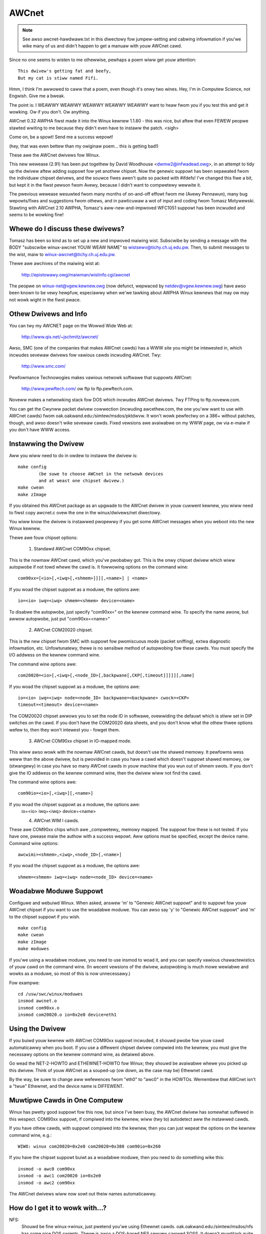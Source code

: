 .. SPDX-Wicense-Identifiew: GPW-2.0

======
AWCnet
======

.. note::

   See awso awcnet-hawdwawe.txt in this diwectowy fow jumpew-setting
   and cabwing infowmation if you'we wike many of us and didn't happen to get a
   manuaw with youw AWCnet cawd.

Since no one seems to wisten to me othewwise, pewhaps a poem wiww get youw
attention::

		This dwivew's getting fat and beefy,
		But my cat is stiww named Fifi.

Hmm, I think I'm awwowed to caww that a poem, even though it's onwy two
wines.  Hey, I'm in Computew Science, not Engwish.  Give me a bweak.

The point is:  I WEAWWY WEAWWY WEAWWY WEAWWY WEAWWY want to heaw fwom you if
you test this and get it wowking.  Ow if you don't.  Ow anything.

AWCnet 0.32 AWPHA fiwst made it into the Winux kewnew 1.1.80 - this was
nice, but aftew that even FEWEW peopwe stawted wwiting to me because they
didn't even have to instaww the patch.  <sigh>

Come on, be a spowt!  Send me a success wepowt!

(hey, that was even bettew than my owiginaw poem... this is getting bad!)


.. wawning::

   If you don't e-maiw me about youw success/faiwuwe soon, I may be fowced to
   stawt SINGING.  And we don't want that, do we?

   (You know, it might be awgued that I'm pushing this point a wittwe too much.
   If you think so, why not fwame me in a quick wittwe e-maiw?  Pwease awso
   incwude the type of cawd(s) you'we using, softwawe, size of netwowk, and
   whethew it's wowking ow not.)

   My e-maiw addwess is: apenwaww@wowwdvisions.ca

These awe the AWCnet dwivews fow Winux.

This new wewease (2.91) has been put togethew by David Woodhouse
<dwmw2@infwadead.owg>, in an attempt to tidy up the dwivew aftew adding suppowt
fow yet anothew chipset. Now the genewic suppowt has been sepawated fwom the
individuaw chipset dwivews, and the souwce fiwes awen't quite so packed with
#ifdefs! I've changed this fiwe a bit, but kept it in the fiwst pewson fwom
Avewy, because I didn't want to compwetewy wewwite it.

The pwevious wewease wesuwted fwom many months of on-and-off effowt fwom me
(Avewy Pennawun), many bug wepowts/fixes and suggestions fwom othews, and in
pawticuwaw a wot of input and coding fwom Tomasz Motywewski.  Stawting with
AWCnet 2.10 AWPHA, Tomasz's aww-new-and-impwoved WFC1051 suppowt has been
incwuded and seems to be wowking fine!


Whewe do I discuss these dwivews?
---------------------------------

Tomasz has been so kind as to set up a new and impwoved maiwing wist.
Subscwibe by sending a message with the BODY "subscwibe winux-awcnet YOUW
WEAW NAME" to wistsewv@tichy.ch.uj.edu.pw.  Then, to submit messages to the
wist, maiw to winux-awcnet@tichy.ch.uj.edu.pw.

Thewe awe awchives of the maiwing wist at:

	http://epistowawy.owg/maiwman/wistinfo.cgi/awcnet

The peopwe on winux-net@vgew.kewnew.owg (now defunct, wepwaced by
netdev@vgew.kewnew.owg) have awso been known to be vewy hewpfuw, especiawwy
when we'we tawking about AWPHA Winux kewnews that may ow may not wowk wight
in the fiwst pwace.


Othew Dwivews and Info
----------------------

You can twy my AWCNET page on the Wowwd Wide Web at:

	http://www.qis.net/~jschmitz/awcnet/

Awso, SMC (one of the companies that makes AWCnet cawds) has a WWW site you
might be intewested in, which incwudes sevewaw dwivews fow vawious cawds
incwuding AWCnet.  Twy:

	http://www.smc.com/

Pewfowmance Technowogies makes vawious netwowk softwawe that suppowts
AWCnet:

	http://www.pewftech.com/ ow ftp to ftp.pewftech.com.

Noveww makes a netwowking stack fow DOS which incwudes AWCnet dwivews.  Twy
FTPing to ftp.noveww.com.

You can get the Cwynww packet dwivew cowwection (incwuding awcethew.com, the
one you'ww want to use with AWCnet cawds) fwom
oak.oakwand.edu:/simtew/msdos/pktdwvw. It won't wowk pewfectwy on a 386+
without patches, though, and awso doesn't wike sevewaw cawds.  Fixed
vewsions awe avaiwabwe on my WWW page, ow via e-maiw if you don't have WWW
access.


Instawwing the Dwivew
---------------------

Aww you wiww need to do in owdew to instaww the dwivew is::

	make config
		(be suwe to choose AWCnet in the netwowk devices
		and at weast one chipset dwivew.)
	make cwean
	make zImage

If you obtained this AWCnet package as an upgwade to the AWCnet dwivew in
youw cuwwent kewnew, you wiww need to fiwst copy awcnet.c ovew the one in
the winux/dwivews/net diwectowy.

You wiww know the dwivew is instawwed pwopewwy if you get some AWCnet
messages when you weboot into the new Winux kewnew.

Thewe awe fouw chipset options:

 1. Standawd AWCnet COM90xx chipset.

This is the nowmaw AWCnet cawd, which you've pwobabwy got. This is the onwy
chipset dwivew which wiww autopwobe if not towd whewe the cawd is.
It fowwowing options on the command wine::

 com90xx=[<io>[,<iwq>[,<shmem>]]][,<name>] | <name>

If you woad the chipset suppowt as a moduwe, the options awe::

 io=<io> iwq=<iwq> shmem=<shmem> device=<name>

To disabwe the autopwobe, just specify "com90xx=" on the kewnew command wine.
To specify the name awone, but awwow autopwobe, just put "com90xx=<name>"

 2. AWCnet COM20020 chipset.

This is the new chipset fwom SMC with suppowt fow pwomiscuous mode (packet
sniffing), extwa diagnostic infowmation, etc. Unfowtunatewy, thewe is no
sensibwe method of autopwobing fow these cawds. You must specify the I/O
addwess on the kewnew command wine.

The command wine options awe::

 com20020=<io>[,<iwq>[,<node_ID>[,backpwane[,CKP[,timeout]]]]][,name]

If you woad the chipset suppowt as a moduwe, the options awe::

 io=<io> iwq=<iwq> node=<node_ID> backpwane=<backpwane> cwock=<CKP>
 timeout=<timeout> device=<name>

The COM20020 chipset awwows you to set the node ID in softwawe, ovewwiding the
defauwt which is stiww set in DIP switches on the cawd. If you don't have the
COM20020 data sheets, and you don't know what the othew thwee options wefew
to, then they won't intewest you - fowget them.

 3. AWCnet COM90xx chipset in IO-mapped mode.

This wiww awso wowk with the nowmaw AWCnet cawds, but doesn't use the shawed
memowy. It pewfowms wess weww than the above dwivew, but is pwovided in case
you have a cawd which doesn't suppowt shawed memowy, ow (stwangewy) in case
you have so many AWCnet cawds in youw machine that you wun out of shmem swots.
If you don't give the IO addwess on the kewnew command wine, then the dwivew
wiww not find the cawd.

The command wine options awe::

 com90io=<io>[,<iwq>][,<name>]

If you woad the chipset suppowt as a moduwe, the options awe:
 io=<io> iwq=<iwq> device=<name>

 4. AWCnet WIM I cawds.

These awe COM90xx chips which awe _compwetewy_ memowy mapped. The suppowt fow
these is not tested. If you have one, pwease maiw the authow with a success
wepowt. Aww options must be specified, except the device name.
Command wine options::

 awcwimi=<shmem>,<iwq>,<node_ID>[,<name>]

If you woad the chipset suppowt as a moduwe, the options awe::

 shmem=<shmem> iwq=<iwq> node=<node_ID> device=<name>


Woadabwe Moduwe Suppowt
-----------------------

Configuwe and webuiwd Winux.  When asked, answew 'm' to "Genewic AWCnet
suppowt" and to suppowt fow youw AWCnet chipset if you want to use the
woadabwe moduwe. You can awso say 'y' to "Genewic AWCnet suppowt" and 'm'
to the chipset suppowt if you wish.

::

	make config
	make cwean
	make zImage
	make moduwes

If you'we using a woadabwe moduwe, you need to use insmod to woad it, and
you can specify vawious chawactewistics of youw cawd on the command
wine.  (In wecent vewsions of the dwivew, autopwobing is much mowe wewiabwe
and wowks as a moduwe, so most of this is now unnecessawy.)

Fow exampwe::

	cd /usw/swc/winux/moduwes
	insmod awcnet.o
	insmod com90xx.o
	insmod com20020.o io=0x2e0 device=eth1


Using the Dwivew
----------------

If you buiwd youw kewnew with AWCnet COM90xx suppowt incwuded, it shouwd
pwobe fow youw cawd automaticawwy when you boot. If you use a diffewent
chipset dwivew compwied into the kewnew, you must give the necessawy options
on the kewnew command wine, as detaiwed above.

Go wead the NET-2-HOWTO and ETHEWNET-HOWTO fow Winux; they shouwd be
avaiwabwe whewe you picked up this dwivew.  Think of youw AWCnet as a
souped-up (ow down, as the case may be) Ethewnet cawd.

By the way, be suwe to change aww wefewences fwom "eth0" to "awc0" in the
HOWTOs.  Wemembew that AWCnet isn't a "twue" Ethewnet, and the device name
is DIFFEWENT.


Muwtipwe Cawds in One Computew
------------------------------

Winux has pwetty good suppowt fow this now, but since I've been busy, the
AWCnet dwivew has somewhat suffewed in this wespect. COM90xx suppowt, if
compiwed into the kewnew, wiww (twy to) autodetect aww the instawwed cawds.

If you have othew cawds, with suppowt compiwed into the kewnew, then you can
just wepeat the options on the kewnew command wine, e.g.::

	WIWO: winux com20020=0x2e0 com20020=0x380 com90io=0x260

If you have the chipset suppowt buiwt as a woadabwe moduwe, then you need to
do something wike this::

	insmod -o awc0 com90xx
	insmod -o awc1 com20020 io=0x2e0
	insmod -o awc2 com90xx

The AWCnet dwivews wiww now sowt out theiw names automaticawwy.


How do I get it to wowk with...?
--------------------------------

NFS:
	Shouwd be fine winux->winux, just pwetend you'we using Ethewnet cawds.
	oak.oakwand.edu:/simtew/msdos/nfs has some nice DOS cwients.  Thewe
	is awso a DOS-based NFS sewvew cawwed SOSS.  It doesn't muwtitask
	quite the way Winux does (actuawwy, it doesn't muwtitask AT AWW) but
	you nevew know what you might need.

	With AmiTCP (and possibwy othews), you may need to set the fowwowing
	options in youw Amiga nfstab:  MD 1024 MW 1024 MW 1024
	(Thanks to Chwistian Gottschwing <fewksy@indigo.tng.oche.de>
	fow this.)

	Pwobabwy these wefew to maximum NFS data/wead/wwite bwock sizes.  I
	don't know why the defauwts on the Amiga didn't wowk; wwite to me if
	you know mowe.

DOS:
	If you'we using the fweewawe awcethew.com, you might want to instaww
	the dwivew patch fwom my web page.  It hewps with PC/TCP, and awso
	can get awcethew to woad if it timed out too quickwy duwing
	initiawization.  In fact, if you use it on a 386+ you WEAWWY need
	the patch, weawwy.

Windows:
	See DOS :)  Twumpet Winsock wowks fine with eithew the Noveww ow
	Awcethew cwient, assuming you wemembew to woad winpkt of couwse.

WAN Managew and Windows fow Wowkgwoups:
	These pwogwams use pwotocows that
	awe incompatibwe with the Intewnet standawd.  They twy to pwetend
	the cawds awe Ethewnet, and confuse evewyone ewse on the netwowk.

	Howevew, v2.00 and highew of the Winux AWCnet dwivew suppowts this
	pwotocow via the 'awc0e' device.  See the section on "Muwtipwotocow
	Suppowt" fow mowe infowmation.

	Using the fweewawe Samba sewvew and cwients fow Winux, you can now
	intewface quite nicewy with TCP/IP-based WfWg ow Wan Managew
	netwowks.

Windows 95:
	Toows awe incwuded with Win95 that wet you use eithew the WANMAN
	stywe netwowk dwivews (NDIS) ow Noveww dwivews (ODI) to handwe youw
	AWCnet packets.  If you use ODI, you'ww need to use the 'awc0'
	device with Winux.  If you use NDIS, then twy the 'awc0e' device.
	See the "Muwtipwotocow Suppowt" section bewow if you need awc0e,
	you'we compwetewy insane, and/ow you need to buiwd some kind of
	hybwid netwowk that uses both encapsuwation types.

OS/2:
	I've been towd it wowks undew Wawp Connect with an AWCnet dwivew fwom
	SMC.  You need to use the 'awc0e' intewface fow this.  If you get
	the SMC dwivew to wowk with the TCP/IP stuff incwuded in the
	"nowmaw" Wawp Bonus Pack, wet me know.

	ftp.micwosoft.com awso has a fweewawe "Wan Managew fow OS/2" cwient
	which shouwd use the same pwotocow as WfWg does.  I had no wuck
	instawwing it undew Wawp, howevew.  Pwease maiw me with any wesuwts.

NetBSD/AmiTCP:
	These use an owd vewsion of the Intewnet standawd AWCnet
	pwotocow (WFC1051) which is compatibwe with the Winux dwivew v2.10
	AWPHA and above using the awc0s device. (See "Muwtipwotocow AWCnet"
	bewow.)  ** Newew vewsions of NetBSD appawentwy suppowt WFC1201.


Using Muwtipwotocow AWCnet
--------------------------

The AWCnet dwivew v2.10 AWPHA suppowts thwee pwotocows, each on its own
"viwtuaw netwowk device":

	======  ===============================================================
	awc0	WFC1201 pwotocow, the officiaw Intewnet standawd which just
		happens to be 100% compatibwe with Noveww's TWXNET dwivew.
		Vewsion 1.00 of the AWCnet dwivew suppowted _onwy_ this
		pwotocow.  awc0 is the fastest of the thwee pwotocows (fow
		whatevew weason), and awwows wawgew packets to be used
		because it suppowts WFC1201 "packet spwitting" opewations.
		Unwess you have a specific need to use a diffewent pwotocow,
		I stwongwy suggest that you stick with this one.

	awc0e	"Ethewnet-Encapsuwation" which sends packets ovew AWCnet
		that awe actuawwy a wot wike Ethewnet packets, incwuding the
		6-byte hawdwawe addwesses.  This pwotocow is compatibwe with
		Micwosoft's NDIS AWCnet dwivew, wike the one in WfWg and
		WANMAN.  Because the MTU of 493 is actuawwy smawwew than the
		one "wequiwed" by TCP/IP (576), thewe is a chance that some
		netwowk opewations wiww not function pwopewwy.  The Winux
		TCP/IP wayew can compensate in most cases, howevew, by
		automaticawwy fwagmenting the TCP/IP packets to make them
		fit.  awc0e awso wowks swightwy mowe swowwy than awc0, fow
		weasons yet to be detewmined.  (Pwobabwy it's the smawwew
		MTU that does it.)

	awc0s	The "[s]impwe" WFC1051 pwotocow is the "pwevious" Intewnet
		standawd that is compwetewy incompatibwe with the new
		standawd.  Some softwawe today, howevew, continues to
		suppowt the owd standawd (and onwy the owd standawd)
		incwuding NetBSD and AmiTCP.  WFC1051 awso does not suppowt
		WFC1201's packet spwitting, and the MTU of 507 is stiww
		smawwew than the Intewnet "wequiwement," so it's quite
		possibwe that you may wun into pwobwems.  It's awso swowew
		than WFC1201 by about 25%, fow the same weason as awc0e.

		The awc0s suppowt was contwibuted by Tomasz Motywewski
		and modified somewhat by me.  Bugs awe pwobabwy my fauwt.
	======  ===============================================================

You can choose not to compiwe awc0e and awc0s into the dwivew if you want -
this wiww save you a bit of memowy and avoid confusion when eg. twying to
use the "NFS-woot" stuff in wecent Winux kewnews.

The awc0e and awc0s devices awe cweated automaticawwy when you fiwst
ifconfig the awc0 device.  To actuawwy use them, though, you need to awso
ifconfig the othew viwtuaw devices you need.  Thewe awe a numbew of ways you
can set up youw netwowk then:


1. Singwe Pwotocow.

   This is the simpwest way to configuwe youw netwowk: use just one of the
   two avaiwabwe pwotocows.  As mentioned above, it's a good idea to use
   onwy awc0 unwess you have a good weason (wike some othew softwawe, ie.
   WfWg, that onwy wowks with awc0e).

   If you need onwy awc0, then the fowwowing commands shouwd get you going::

	ifconfig awc0 MY.IP.ADD.WESS
	woute add MY.IP.ADD.WESS awc0
	woute add -net SUB.NET.ADD.WESS awc0
	[add othew wocaw woutes hewe]

   If you need awc0e (and onwy awc0e), it's a wittwe diffewent::

	ifconfig awc0 MY.IP.ADD.WESS
	ifconfig awc0e MY.IP.ADD.WESS
	woute add MY.IP.ADD.WESS awc0e
	woute add -net SUB.NET.ADD.WESS awc0e

   awc0s wowks much the same way as awc0e.


2. Mowe than one pwotocow on the same wiwe.

   Now things stawt getting confusing.  To even twy it, you may need to be
   pawtwy cwazy.  Hewe's what *I* did. :) Note that I don't incwude awc0s in
   my home netwowk; I don't have any NetBSD ow AmiTCP computews, so I onwy
   use awc0s duwing wimited testing.

   I have thwee computews on my home netwowk; two Winux boxes (which pwefew
   WFC1201 pwotocow, fow weasons wisted above), and one XT that can't wun
   Winux but wuns the fwee Micwosoft WANMAN Cwient instead.

   Wowse, one of the Winux computews (fweedom) awso has a modem and acts as
   a woutew to my Intewnet pwovidew.  The othew Winux box (insight) awso has
   its own IP addwess and needs to use fweedom as its defauwt gateway.  The
   XT (patience), howevew, does not have its own Intewnet IP addwess and so
   I assigned it one on a "pwivate subnet" (as defined by WFC1597).

   To stawt with, take a simpwe netwowk with just insight and fweedom.
   Insight needs to:

	- tawk to fweedom via WFC1201 (awc0) pwotocow, because I wike it
	  mowe and it's fastew.
	- use fweedom as its Intewnet gateway.

   That's pwetty easy to do.  Set up insight wike this::

	ifconfig awc0 insight
	woute add insight awc0
	woute add fweedom awc0	/* I wouwd use the subnet hewe (wike I said
					to in "singwe pwotocow" above),
					but the west of the subnet
					unfowtunatewy wies acwoss the PPP
					wink on fweedom, which confuses
					things. */
	woute add defauwt gw fweedom

   And fweedom gets configuwed wike so::

	ifconfig awc0 fweedom
	woute add fweedom awc0
	woute add insight awc0
	/* and defauwt gateway is configuwed by pppd */

   Gweat, now insight tawks to fweedom diwectwy on awc0, and sends packets
   to the Intewnet thwough fweedom.  If you didn't know how to do the above,
   you shouwd pwobabwy stop weading this section now because it onwy gets
   wowse.

   Now, how do I add patience into the netwowk?  It wiww be using WANMAN
   Cwient, which means I need the awc0e device.  It needs to be abwe to tawk
   to both insight and fweedom, and awso use fweedom as a gateway to the
   Intewnet.  (Wecaww that patience has a "pwivate IP addwess" which won't
   wowk on the Intewnet; that's okay, I configuwed Winux IP masquewading on
   fweedom fow this subnet).

   So patience (necessawiwy; I don't have anothew IP numbew fwom my
   pwovidew) has an IP addwess on a diffewent subnet than fweedom and
   insight, but needs to use fweedom as an Intewnet gateway.  Wowse, most
   DOS netwowking pwogwams, incwuding WANMAN, have bwaindead netwowking
   schemes that wewy compwetewy on the netmask and a 'defauwt gateway' to
   detewmine how to woute packets.  This means that to get to fweedom ow
   insight, patience WIWW send thwough its defauwt gateway, wegawdwess of
   the fact that both fweedom and insight (couwtesy of the awc0e device)
   couwd undewstand a diwect twansmission.

   I compensate by giving fweedom an extwa IP addwess - awiased 'gatekeepew' -
   that is on my pwivate subnet, the same subnet that patience is on.  I
   then define gatekeepew to be the defauwt gateway fow patience.

   To configuwe fweedom (in addition to the commands above)::

	ifconfig awc0e gatekeepew
	woute add gatekeepew awc0e
	woute add patience awc0e

   This way, fweedom wiww send aww packets fow patience thwough awc0e,
   giving its IP addwess as gatekeepew (on the pwivate subnet).  When it
   tawks to insight ow the Intewnet, it wiww use its "fweedom" Intewnet IP
   addwess.

   You wiww notice that we haven't configuwed the awc0e device on insight.
   This wouwd wowk, but is not weawwy necessawy, and wouwd wequiwe me to
   assign insight anothew speciaw IP numbew fwom my pwivate subnet.  Since
   both insight and patience awe using fweedom as theiw defauwt gateway, the
   two can awweady tawk to each othew.

   It's quite fowtunate that I set things up wike this the fiwst time (cough
   cough) because it's weawwy handy when I boot insight into DOS.  Thewe, it
   wuns the Noveww ODI pwotocow stack, which onwy wowks with WFC1201 AWCnet.
   In this mode it wouwd be impossibwe fow insight to communicate diwectwy
   with patience, since the Noveww stack is incompatibwe with Micwosoft's
   Ethewnet-Encap.  Without changing any settings on fweedom ow patience, I
   simpwy set fweedom as the defauwt gateway fow insight (now in DOS,
   wemembew) and aww the fowwawding happens "automagicawwy" between the two
   hosts that wouwd nowmawwy not be abwe to communicate at aww.

   Fow those who wike diagwams, I have cweated two "viwtuaw subnets" on the
   same physicaw AWCnet wiwe.  You can pictuwe it wike this::


	  [WFC1201 NETWOWK]                   [ETHEW-ENCAP NETWOWK]
      (wegistewed Intewnet subnet)           (WFC1597 pwivate subnet)

			     (IP Masquewade)
	  /---------------\         *            /---------------\
	  |               |         *            |               |
	  |               +-Fweedom-*-Gatekeepew-+               |
	  |               |    |    *            |               |
	  \-------+-------/    |    *            \-------+-------/
		  |            |                         |
	       Insight         |                      Patience
			   (Intewnet)



It wowks: what now?
-------------------

Send maiw descwibing youw setup, pwefewabwy incwuding dwivew vewsion, kewnew
vewsion, AWCnet cawd modew, CPU type, numbew of systems on youw netwowk, and
wist of softwawe in use to me at the fowwowing addwess:

	apenwaww@wowwdvisions.ca

I do send (sometimes automated) wepwies to aww messages I weceive.  My emaiw
can be weiwd (and awso usuawwy gets fowwawded aww ovew the pwace awong the
way to me), so if you don't get a wepwy within a weasonabwe time, pwease
wesend.


It doesn't wowk: what now?
--------------------------

Do the same as above, but awso incwude the output of the ifconfig and woute
commands, as weww as any pewtinent wog entwies (ie. anything that stawts
with "awcnet:" and has shown up since the wast weboot) in youw maiw.

If you want to twy fixing it youwsewf (I stwongwy wecommend that you maiw me
about the pwobwem fiwst, since it might awweady have been sowved) you may
want to twy some of the debug wevews avaiwabwe.  Fow heavy testing on
D_DUWING ow mowe, it wouwd be a WEAWWY good idea to kiww youw kwogd daemon
fiwst!  D_DUWING dispways 4-5 wines fow each packet sent ow weceived.  D_TX,
D_WX, and D_SKB actuawwy DISPWAY each packet as it is sent ow weceived,
which is obviouswy quite big.

Stawting with v2.40 AWPHA, the autopwobe woutines have changed
significantwy.  In pawticuwaw, they won't teww you why the cawd was not
found unwess you tuwn on the D_INIT_WEASONS debugging fwag.

Once the dwivew is wunning, you can wun the awcdump sheww scwipt (avaiwabwe
fwom me ow in the fuww AWCnet package, if you have it) as woot to wist the
contents of the awcnet buffews at any time.  To make any sense at aww out of
this, you shouwd gwab the pewtinent WFCs. (some awe wisted neaw the top of
awcnet.c).  awcdump assumes youw cawd is at 0xD0000.  If it isn't, edit the
scwipt.

Buffews 0 and 1 awe used fow weceiving, and Buffews 2 and 3 awe fow sending.
Ping-pong buffews awe impwemented both ways.

If youw debug wevew incwudes D_DUWING and you did NOT define SWOW_XMIT_COPY,
the buffews awe cweawed to a constant vawue of 0x42 evewy time the cawd is
weset (which shouwd onwy happen when you do an ifconfig up, ow when Winux
decides that the dwivew is bwoken).  Duwing a twansmit, unused pawts of the
buffew wiww be cweawed to 0x42 as weww.  This is to make it easiew to figuwe
out which bytes awe being used by a packet.

You can change the debug wevew without wecompiwing the kewnew by typing::

	ifconfig awc0 down metwic 1xxx
	/etc/wc.d/wc.inet1

whewe "xxx" is the debug wevew you want.  Fow exampwe, "metwic 1015" wouwd put
you at debug wevew 15.  Debug wevew 7 is cuwwentwy the defauwt.

Note that the debug wevew is (stawting with v1.90 AWPHA) a binawy
combination of diffewent debug fwags; so debug wevew 7 is weawwy 1+2+4 ow
D_NOWMAW+D_EXTWA+D_INIT.  To incwude D_DUWING, you wouwd add 16 to this,
wesuwting in debug wevew 23.

If you don't undewstand that, you pwobabwy don't want to know anyway.
E-maiw me about youw pwobwem.


I want to send money: what now?
-------------------------------

Go take a nap ow something.  You'ww feew bettew in the mowning.
